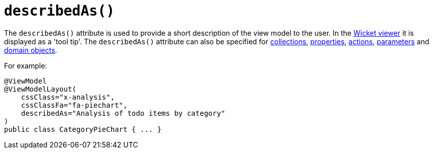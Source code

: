 [[_rgant_manpage-ViewModelLayout_describedAs]]
= `describedAs()`
:Notice: Licensed to the Apache Software Foundation (ASF) under one or more contributor license agreements. See the NOTICE file distributed with this work for additional information regarding copyright ownership. The ASF licenses this file to you under the Apache License, Version 2.0 (the "License"); you may not use this file except in compliance with the License. You may obtain a copy of the License at. http://www.apache.org/licenses/LICENSE-2.0 . Unless required by applicable law or agreed to in writing, software distributed under the License is distributed on an "AS IS" BASIS, WITHOUT WARRANTIES OR  CONDITIONS OF ANY KIND, either express or implied. See the License for the specific language governing permissions and limitations under the License.
:_basedir: ../
:_imagesdir: images/


The `describedAs()` attribute is used to provide a short description of the view model to the user.  In the xref:ugvw.adoc#[Wicket viewer] it is displayed as a 'tool tip'.  The `describedAs()` attribute can also be specified for xref:rgant.adoc#_rgant_manpage-CollectionLayout_describedAs[collections],  xref:rgant.adoc#_rgant_manpage-PropertyLayout_describedAs[properties], xref:rgant.adoc#_rgant_manpage-ActionLayout_describedAs[actions], xref:rgant.adoc#_rgant_manpage-ParameterLayout_describedAs[parameters] and xref:rgant.adoc#_rgant_manpage-DomainObjectLayout_describedAs[domain objects].

For example:

[source,java]
----
@ViewModel
@ViewModelLayout(
    cssClass="x-analysis",
    cssClassFa="fa-piechart",
    describedAs="Analysis of todo items by category"
)
public class CategoryPieChart { ... }
----


